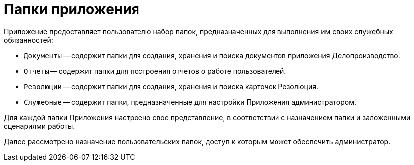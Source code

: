 = Папки приложения

Приложение предоставляет пользователю набор папок, предназначенных для выполнения им своих служебных обязанностей:

* `Документы` -- содержит папки для создания, хранения и поиска документов приложения Делопроизводство.
* `Отчеты` -- содержит папки для построения отчетов о работе пользователей.
* `Резолюции` -- содержит папки для создания, хранения и поиска карточек Резолюция.
* `Служебные` -- содержит папки, предназначенные для настройки Приложения администратором.

Для каждой папки Приложения настроено свое представление, в соответствии с назначением папки и заложенными сценариями работы.

Далее рассмотрено назначение пользовательских папок, доступ к которым может обеспечить администратор.
